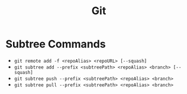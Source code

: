 #+TITLE: Git
#+PROPERTY: header-args

* Subtree Commands
  - ~git remote add -f <repoAlias> <repoURL> [--squash]~
  - ~git subtree add --prefix <subtreePath> <repoAlias> <branch> [--squash]~
  - ~git subtree push --prefix <subtreePath> <repoAlias> <branch>~
  - ~git subtree pull --prefix <subtreePath> <repoAlias> <branch>~
